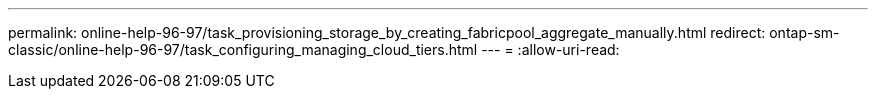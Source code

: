 ---
permalink: online-help-96-97/task_provisioning_storage_by_creating_fabricpool_aggregate_manually.html 
redirect: ontap-sm-classic/online-help-96-97/task_configuring_managing_cloud_tiers.html 
---
= 
:allow-uri-read: 


